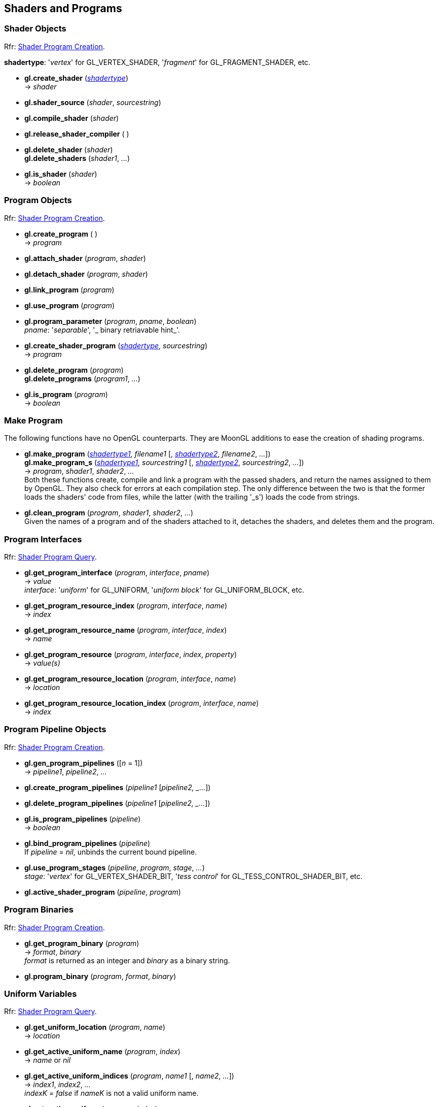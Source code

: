 
== Shaders and Programs

=== Shader Objects

[small]#Rfr: https://www.opengl.org/wiki/Category:Core_API_Ref_Shader_Program_Creation[Shader Program Creation].#

[[shadertype]]
[small]#*shadertype*: '_vertex_' for GL_VERTEX_SHADER, '_fragment_' for GL_FRAGMENT_SHADER, etc.#

[[gl.create_shader]]
* *gl.create_shader* (<<shadertype, _shadertype_>>) +
-> _shader_

[[gl.shader_source]]
* *gl.shader_source* (_shader_, _sourcestring_)

[[gl.compile_shader]]
* *gl.compile_shader* (_shader_)

[[gl.release_shader_compiler]]
* *gl.release_shader_compiler* ( )

[[gl.delete_shader]]
* *gl.delete_shader* (_shader_) +
*gl.delete_shaders* (_shader1_, _..._)

[[gl.is_shader]]
* *gl.is_shader* (_shader_) +
-> _boolean_

=== Program Objects

[small]#Rfr: https://www.opengl.org/wiki/Category:Core_API_Ref_Shader_Program_Creation[Shader Program Creation].#

[[gl.create_program]]
* *gl.create_program* ( ) +
-> _program_

[[gl.attach_shader]]
* *gl.attach_shader* (_program_, _shader_) +

[[gl.detach_shader]]
* *gl.detach_shader* (_program_, _shader_) +

[[gl.link_program]]
* *gl.link_program* (_program_) +

[[gl.use_program]]
* *gl.use_program* (_program_) +

[[gl.program_parameter]]
* *gl.program_parameter* (_program_, _pname_, _boolean_) +
[small]#_pname_: '_separable_', '_ binary retriavable hint_'.#

[[gl.create_shader_program]]
* *gl.create_shader_program* (<<shadertype, _shadertype_>>, _sourcestring_) +
-> _program_

[[gl.delete_program]]
* *gl.delete_program* (_program_) +
*gl.delete_programs* (_program1_, _..._)

[[gl.is_program]]
* *gl.is_program* (_program_) +
-> _boolean_

=== Make Program

The following functions have no OpenGL counterparts. They are MoonGL additions to ease
the creation of shading programs.

[[gl.make_program]]
* *gl.make_program* (<<shadertype, _shadertype1_>>, _filename1_ [, <<shadertype, _shadertype2_>>, _filename2_, _..._]) +
*gl.make_program_s* (<<shadertype, _shadertype1_>>, _sourcestring1_ [, <<shadertype, _shadertype2_>>, _sourcestring2_, _..._]) +
-> _program_, _shader1_, _shader2_, _..._ +
[small]#Both these functions create, compile and link a program with the passed shaders,
and return the names assigned to them by OpenGL.
They also check for errors at each compilation step. 
The only difference between the two is that the former loads the shaders' code from files,
while the latter (with the trailing '_s') loads the code from strings.#

* *gl.clean_program* (_program_, _shader1_, _shader2_, _..._) +
[small]#Given the names of a program and of the shaders attached to it, detaches the
shaders, and deletes them and the program.#


=== Program Interfaces

[small]#Rfr: https://www.opengl.org/wiki/Category:Core_API_Ref_Shader_Program_Query[Shader Program Query].#

[[gl.get_program_interface]]
* *gl.get_program_interface* (_program_, _interface_, _pname_) +
-> _value_ +
[small]#_interface_: '_uniform_' for GL_UNIFORM, '_uniform block_' for GL_UNIFORM_BLOCK, etc.#

[[gl.get_program_resource_index]]
* *gl.get_program_resource_index* (_program_, _interface_, _name_) +
-> _index_

[[gl.get_program_resource_name]]
* *gl.get_program_resource_name* (_program_, _interface_, _index_) +
-> _name_

[[gl.get_program_resource]]
* *gl.get_program_resource* (_program_, _interface_, _index_, _property_) +
-> _value(s)_

[[gl.get_program_resource_location]]
* *gl.get_program_resource_location* (_program_, _interface_, _name_) +
-> _location_

[[gl.get_program_resource_location_index]]
* *gl.get_program_resource_location_index* (_program_, _interface_, _name_) +
-> _index_

=== Program Pipeline Objects

[small]#Rfr: https://www.opengl.org/wiki/Category:Core_API_Ref_Shader_Program_Creation[Shader Program Creation].#

[[gl.gen_program_pipelines]]
* *gl.gen_program_pipelines* ([_n_ = 1]) +
-> _pipeline1_, _pipeline2_, _..._

[[gl.create_program_pipelines]]
* *gl.create_program_pipelines* (_pipeline1_ [_pipeline2, _..._]) +

[[gl.delete_program_pipelines]]
* *gl.delete_program_pipelines* (_pipeline1_ [_pipeline2, _..._]) +

[[gl.is_program_pipelines]]
* *gl.is_program_pipelines* (_pipeline_) +
-> _boolean_

[[gl.bind_program_pipelines]]
* *gl.bind_program_pipelines* (_pipeline_) +
[small]#If _pipeline_ = _nil_, unbinds the current bound pipeline.#

[[gl.use_program_stages]]
* *gl.use_program_stages* (_pipeline_, _program_, _stage_, _..._) +
[small]#_stage_: '_vertex_'  for GL_VERTEX_SHADER_BIT, '_tess control_' for GL_TESS_CONTROL_SHADER_BIT, etc.#

[[gl.active_shader_program]]
* *gl.active_shader_program* (_pipeline_, _program_)

=== Program Binaries

[small]#Rfr: https://www.opengl.org/wiki/Category:Core_API_Ref_Shader_Program_Creation[Shader Program Creation].#

[[gl.get_program_binary]]
* *gl.get_program_binary* (_program_) +
-> _format_, _binary_ +
[small]#_format_ is returned as an integer and _binary_ as a binary string.#

[[gl.program_binary]]
* *gl.program_binary* (_program_, _format_, _binary_)

=== Uniform Variables

[small]#Rfr: https://www.opengl.org/wiki/Category:Core_API_Ref_Shader_Program_Query[Shader Program Query].#

[[gl.get_uniform_location]]
* *gl.get_uniform_location* (_program_, _name_) +
-> _location_

[[gl.get_active_uniform_name]]
* *gl.get_active_uniform_name* (_program_, _index_) +
-> _name_ or _nil_

[[gl.get_active_uniform_indices]]
* *gl.get_active_uniform_indices* (_program_, _name1_ [, _name2_, _..._]) +
-> _index1_, _index2_, _..._ +
[small]#_indexK_ = _false_ if _nameK_ is not a valid uniform name.#

[[gl.get_active_uniform]]
* *gl.get_active_uniform* (_program_, _index_) +
-> _name_, _type_, _size_ (or _nil_)

[[gl.get_active_uniforms]]
* *gl.get_active_uniforms* (_program_, _pname_, _index1_ [, _index2_, _..._]) +
-> _value1_, _value2_, _..._ +
[small]#_pname_: '_type_' or GL_UNIFORM_TYPE, '_name length_' for GL_UNIFORM_NAME_LENGTH, etc.#

[[gl.get_uniform_block_index]]
* *gl.get_uniform_block_index* (_program_, _name_) +
-> _index_

[[gl.get_active_uniform_block_name]]
* *gl.get_active_uniform_block_name* (_program_, _index_) +
-> _name_

[[gl.get_active_uniform_block]]
* *gl.get_active_uniform_block* (_program_, _index_, _pname_) +
-> _value_ +
[small]#_pname_: '_binding_' for GL_UNIFORM_BLOCK_BINDING, '_data size_' for 
GL_UNIFORM_BLOCK_DATA_SIZE, etc.#

[[gl.get_active_atomic_counter_buffer]]
* *gl.get_active_atomic_counter_buffer* (_program_, _index_, _pname_) +
-> _value_ +
[small]#_pname_: '_binding_' for GL_ATOMIC_COUNTER_BUFFER_BINDING, '_data size_' for 
GL_ATOMIC_COUNTER_BUFFER_DATA_SIZE, etc.#

=== Load Uniform Vars. In Default Uniform Block

[small]#Rfr: https://www.opengl.org/wiki/Category:Core_API_Ref_Shader_Program_Usage_and_State[Shader Program Usage and State].#

[[gl.uniform]]
* *gl.uniform* (_location_, _type_, _val1_ [, _val2_ [, _val3_ [, _val4_]]]) +
* *gl.uniformv* (_location_, _count_, _type_, _val1_ [, _val2_, _..._ ]) +
* *gl.program_uniform* (_program_, _location_, _type_, _val1_ [, _val2_ [, _val3_ [, _val4_]]]) +
* *gl.program_uniformv* (_program_, _location_, _count_, _type_, _val1_ [, _val2_, _..._ ]) +
[small]#_type_: '_bool_', '_int_', '_uint_', '_float_' or '_double_'. +
_count_: number of vectors (or variables) in the array.#


[[gl.uniform_matrix]]
* *gl.uniform_matrix* (_location_, _type_, _size_, _transpose_, _val1_, _val2_, _..._, _valN_) +
* *gl.uniform_matrixv* (_location_, _count_, _type_, _size_, _transpose_, _val1_, _val2_, _..._, _valN_) +
* *gl.program_uniform_matrix* (_program_, _location_, _type_, _size_, _transpose_, _val1_, _val2_, _..._, _valN_) +
* *gl.program_uniform_matrixv* (_program_, _location_, _count_, _type_, _size_, _transpose_, _val1_, _val2_, _..._, _valN_) +
[small]#_type_: '_bool_', '_int_', '_uint_', '_float_' or '_double_'. +
_size_: '_2x2_', '_3x3_', '_4x4_', '_2x3_', '_3x2_', '_2x4_', '_4x2'_', '_3x4_', '_4x3_'. +
_transpose_: boolean (= _true_ if the value are passed in row-major order). +
_count_: number of matrices in the array (_N_ = _count_ x no. of elements in a matrix).#

=== Uniform Buffer Objects Bindings

[small]#Rfr: https://www.opengl.org/wiki/Category:Program_Object_API_State_Functions[Program Object API State Functions].#

[[gl.uniform_block_binding]]
* *gl.uniform_block_binding* (_program_, _index_, _binding_)

=== Shader Buffer Variables

[small]#Rfr: https://www.opengl.org/wiki/Category:Program_Object_API_State_Functions[Program Object API State Functions].#

[[gl.shader_storage_block_binding]]
* *gl.shader_storage_block_binding* (_program_, _index_, _binding_)

=== Subroutine Uniform Variables

[small]#Rfr: https://www.opengl.org/wiki/Category:Core_API_Ref_Shader_Program_Query[Shader Program Query].#

[[gl.get_subroutine_uniform_location]]
* *gl.get_subroutine_uniform_location* (_program_, <<shadertype, _shadertype_>>, _name_) +
-> _location_

[[gl.get_active_subroutine_index]]
* *gl.get_active_subroutine_index* (_program_, <<shadertype, _shadertype_>>, _name_) +
-> _index_

[[gl.get_active_subroutine_name]]
* *gl.get_active_subroutine_name* (_program_, <<shadertype, _shadertype_>>, _index_) +
-> _name_

[[gl.get_active_subroutine_uniform_name]]
* *gl.get_active_subroutine_uniform_name* (_program_, <<shadertype, _shadertype_>>, _index_) +
-> _name_

[[gl.get_active_subroutine_uniform]]
* *gl.get_active_subroutine_uniform* (_program_, <<shadertype, _shadertype_>>, _index_, _pname_) +
-> _value(s)_ +
[small]#_pname_: '_compatible subroutines_' for GL_COMPATIBLE_SUBROUTINES, etc.#

[[gl.uniform_subroutines]]
* *gl.uniform_subroutines* (<<shadertype, _shadertype_>>, _index1_ [, _index2_, _..._])

=== Shared Memory Access

[[gl.memory_barrier]]
* *gl.memory_barrier* (_bit1_, _bit2_, _..._) +
* *gl.memory_barrier_by_region* (_bit1_, _bit2_, _..._) +
[small]#_bit_: '_all_' for GL_ALL_BARRIER_BITS, '_vertex attrib array_' for GL_VERTEX_ATTRIB_ARRAY_BARRIER_BIT, etc.#

=== Shader and Program Queries

[small]#Rfr: https://www.opengl.org/wiki/Category:Shader_Object_API_State_Functions[Shader Object API State Functions] - 
https://www.opengl.org/wiki/Category:Program_Object_API_State_Functions[Program Object API State Functions].#

[[gl.get_shader]]
* *gl.get_shader* (_shader_, _pname_) +
-> _value_ +
[small]#_pname_: '_type_', '_delete status_', '_compile status_', '_info log length_', '_source length_'.#

[[gl.get_program]]
* *gl.get_program* (_program_, _pname_) +
-> _value(s)_ +
[small]#_pname_: '_active atomic counter buffers_' for GL_ACTIVE_ATOMIC_COUNTER_BUFFERS, etc.#

[[gl.get_program_pipeline]]
* *gl.get_program_pipeline* (_pipeline_, _pname_) +
-> _value(s)_ +
[small]#_pname_: '_active program_' for GL_ACTIVE_PROGRAM, '_validate status_' for GL_VALIDATE_STATUS, etc.#


[[gl.get_attached_shaders]]
* *gl.get_attached_shaders* (_program_) +
-> _shader1_, _..._ +
[small]#Returns _nil_ if no shaders are attached to _program_.#

[[gl.get_info_log]]
* *gl.get_shader_info_log* (_shader_) +
* *gl.get_program_info_log* (_program_) +
* *gl.get_program_pipeline_info_log* (_pipeline_) +
-> _string_

[[gl.get_shader_source]]
* *gl.get_shader_source* (_shader_) +
-> _string_

[[gl.get_shader_precision_format]]
* *gl.get_shader_precision_format* (<<shadertype, _shadertype_>>, _precisiontype_) +
-> _range0_, _range1_, _precision_ +
[small]#_precisiontype_: '_low int_' for GL_LOW_INT, '_medium int_' for GL_MEDIUM_INT, etc.#

[[gl.get_uniform]]
* *gl.get_uniform* (_program_, _location_, _type_, _size_) +
-> _val1_, _..._ +
[small]#_type_: '_bool_', '_int_', '_uint_', '_float_' or '_double_'. +
_size_: number of elements in the uniform variable, vector or matrix (_1 ... 16_).#

[[gl.get_uniform_subroutine]]
* *gl.get_uniform_subroutine* (<<shadertype, _shadertype_>>, _location_) +
-> _value_

[[gl.get_program_stage]]
* *gl.get_program_stage* (_program_, <<shadertype, _shadertype_>>, _pname_) +
-> _value(s)_ +
[small]#_pname_: '_active subroutines_' for GL_ACTIVE_SUBROUTINES, etc.#

<<<

